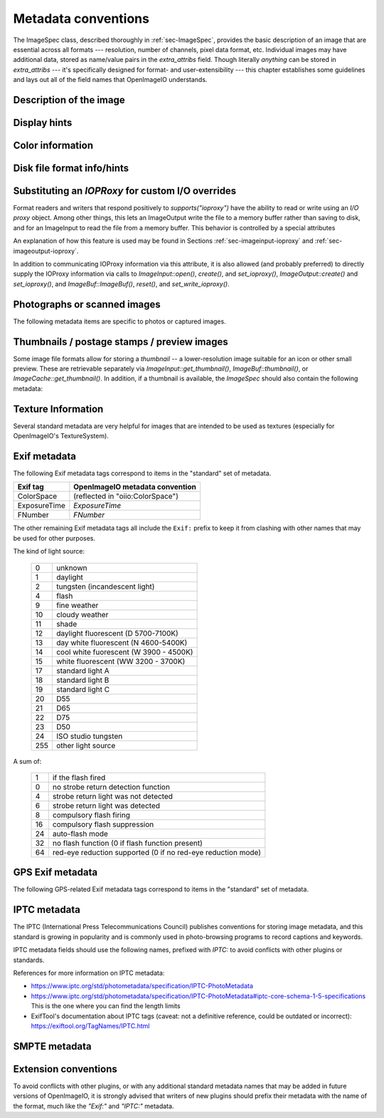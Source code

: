 ..
  Copyright Contributors to the OpenImageIO project.
  SPDX-License-Identifier: CC-BY-4.0


.. _chap-stdmetadata:

Metadata conventions
####################



The ImageSpec class, described thoroughly in :ref:`sec-ImageSpec`, provides
the basic description of an image that are essential across all formats ---
resolution, number of channels, pixel data format, etc.  Individual images
may have additional data, stored as name/value pairs in the `extra_attribs`
field. Though literally *anything* can be stored in `extra_attribs` --- it's
specifically designed for format- and user-extensibility --- this chapter
establishes some guidelines and lays out all of the field names that
OpenImageIO understands.


Description of the image
========================

.. option:: "ImageDescription" : string

    The image description, title, caption, or comments.

.. option:: "Keywords" : string

    Semicolon-separated keywords describing the contents of the image.
    (Semicolons are used rather than commas because of the common case of a
    comma being part of a keyword itself, e.g., "Kurt Vonnegut, Jr." or
    "Washington, DC."")

.. option:: "Artist" : string

    The artist, creator, or owner of the image.

.. option:: "Copyright" : string

    Any copyright notice or owner of the image.

.. option:: "DateTime" : string

    The creation date of the image, in the following format: `YYYY:MM:DD HH:MM:SS` (exactly 19 characters long, not including a terminating
    NULL).  For example, 7:30am on Dec 31, 2008 is encoded as
    `"2008:12:31 07:30:00"`.

    Usually this is simply the time that the image data was last modified.
    It may be wise to also store the `"Exif:DateTimeOriginal"` and
    `"Exif:DateTimeDigitized"` (see Section :ref:`sec-metadata-exif`) to
    further distinguish the original image and its conversion to digital
    media.

.. option:: "DocumentName" : string

    The name of an overall document that this image is a part of.

.. option:: "Software" : string

    The software that was used to create the image.

.. option:: "HostComputer" : string

    The name or identity of the computer that created the image.



.. _sec-metadata-displayhints:
.. _sec-metadata-orientation:

Display hints
=============


.. option:: "Orientation" : int

    By default, image pixels are ordered from the top of the display to the
    bottom, and within each scanline, from left to right (i.e., the same
    ordering as English text and scan progression on a CRT).  But the
    `"Orientation"` field can suggest that it should be displayed with
    a different orientation, according to the TIFF/EXIF conventions:

    ===  ==========================================================================
     1   normal (top to bottom, left to right)
     2   flipped horizontally (top to bottom, right to left)
     3   rotated :math:`180^\circ` (bottom to top, right to left)
     4   flipped vertically (bottom to top, left to right)
     5   transposed (left to right, top to bottom)
     6   rotated :math:`90^\circ` clockwise (right to left, top to bottom)
     7   transverse (right to left, bottom to top)
     8   rotated :math:`90^\circ` counter-clockwise (left to right, bottom to top)
    ===  ==========================================================================

.. option:: "PixelAspectRatio" : float

    The aspect ratio (:math:`x/y`) of the size of individual pixels, with
    square pixels being 1.0 (the default).

.. option:: "XResolution" : float
            "YResolution" : float
            "ResolutionUnit" : string

    The number of horizontal (*x*) and vertical (*y*) pixels per resolution
    unit.  This ties the image to a physical size (where applicable, such as
    with a scanned image, or an image that will eventually be printed).

    Different file formats may dictate different resolution units. For
    example, the TIFF ImageIO plugin supports `none`, `in`, and `cm`.

.. option:: "oiio:Movie" : int

    If nonzero, a hint that a multi-image file is meant to be interpreted as
    an animation (i.e., that the subimages are a time sequence).

.. option:: "oiio:subimages" : int

    If nonzero, the number of subimages in the file. Not all image file
    formats can know this without reading the entire file, and in such
    cases, this attribute will not be set or will be 0. If the value is
    present and greater than zero, it can be trusted, but if not, nothing
    should be inferred and you will have to repeatedly seek to subimages
    to find out how many there are.

.. option:: "FramesPerSecond" : rational

    For a multi-image file intended to be played back as an animation, the
    frame refresh rate. (It's technically a rational, but it may be
    retrieved as a float also, if you are ok with imprecision.)



.. _sec-metadata-color:

Color information
=================

.. option:: "oiio:ColorSpace" : string

    The name of the color space of the color channels. This can be the name of
    any documented Color Interop Forum standard token, or any color space,
    alias, or role known to OpenColorIO. Common values include:
    
    - `"lin_rec709_scene"`,  :  Color pixel values are known to be linear
      scene-referred and using sRGB/Rec709 color primaries. Note that
      `"lin_rec709"` is treated as a synonym.
    - `"lin_ap1_scene"`, `"ACEScg"` :  ACEScg color space encoding.
    - `"lin_ap0_scene"` :  ACES2065-1, the recommended ACES space for
      interchange and archiving.
    - `"srgb_rec709_scene"` : Using standard (piecewise) sRGB response and
      primaries. The token `"sRGB"` is treated as a synonym.
    - `"g22_rec709_scene"` : Rec709/sRGB primaries, but using a response curve
      corresponding to gamma 2.2.

    Additionally, `"scene_linear"` is a role that is appropriate for color
    pixel values are known to be scene-linear and using facility-default color
    primaries as defined by the OpenColorIO configuration.

.. option:: "oiio:BorderColor" : float[nchannels]

    The color presumed to be filling any parts of the display/full image
    window that are not overlapping the pixel data window.  If not supplied,
    the default is black (0 in all channels).

.. option:: "CICP" : int8[4]

    The CICP color space information, as defined by
    `ITU-T H.273 <https://www.itu.int/rec/T-REC-H.273>`_.  This is an array
    of four integers, with the following meanings:

    - `[0]` : color primaries
    - `[1]` : transfer characteristics
    - `[2]` : matrix coefficients
    - `[3]` : full range flag

.. option:: "ICCProfile" : uint8[]
            "ICCProfile:...various..." : ...various types...

    The ICC color profile takes the form of an array of bytes (unsigned 8 bit
    chars) whose contents and format is as dictated by the ICC specification.
    The length of the array is the length of the profile blob.

    When reading images containing ICC profiles, there may be a number of
    other attributes extracted from the ICC profile (such as
    `ICCProfile:device_class`). These are for informational convenience only,
    as they replicate information which is also in the ICCProfile byte array.
    Be aware that *setting* these attributes will not result in modifying the
    ICC profile byte array (`"ICCProfile"`), which is considered the sole
    piece of durable ICC profile information.



Disk file format info/hints
===========================

.. option:: "oiio:BitsPerSample" : int

    Number of bits per sample *in the file*.
    
    Note that this may not match the reported `ImageSpec::format`, if the
    plugin is translating from an unsupported format.  For example, if a
    file stores 4 bit grayscale per channel, the `"oiio:BitsPerSample"` may
    be 4 but the `format` field may be `TypeDesc::UINT8` (because the
    OpenImageIO APIs do not support fewer than 8 bits per sample).

.. option:: "oiio:UnassociatedAlpha" : int

    Whether the data in the file stored alpha channels (if any) that were
    unassociated with the color (i.e., color not "premultiplied" by the
    alpha coverage value).

.. option:: "planarconfig" : string

    `contig` indicates that the file has contiguous pixels (RGB RGB RGB...),
    whereas `separate` indicate that the file stores each channel separately
    (RRR...GGG...BBB...).

    Note that only contiguous pixels are transmitted through the OpenImageIO
    APIs, but this metadata indicates how it is (or should be) stored in the
    file, if possible.

.. option:: "compression" : string

    Indicates the type of compression the file uses.  Supported compression
    modes will vary from file format to file format, and each reader/writer
    plugin should document the modes it supports.  If `ImageOutput::open` is
    called with an ImageSpec that specifies an compression mode not
    supported by that ImageOutput, it will choose a reasonable default. As
    an example, the OpenEXR writer supports `none`, `rle`, `zip`, `zips`,
    `piz`, `pxr24`, `b44`, `b44a`, `dwaa`, or `dwab`.

    he compression name is permitted to have a quality value to be appended
    after a colon, for example `dwaa:60`.  The exact meaning and range of
    he quality value can vary between different file formats and compression
    odes, and some don't support quality values at all (it will be ignored if
    ot supported, or if out of range).

.. option:: "CompressionQuality" : int

    DEPRECATED(2.1)

    This is a deprecated methods of separately specifying the compression
    quality. Indicates the quality of compression to use (0--100), for those
    plugins and compression methods that allow a variable amount of
    compression, with higher numbers indicating higher image fidelity.




Substituting an `IOPRoxy` for custom I/O overrides
======================================================

Format readers and writers that respond positively to `supports("ioproxy")`
have the ability to read or write using an *I/O proxy* object. Among other
things, this lets an ImageOutput write the file to a memory buffer rather
than saving to disk, and for an ImageInput to read the file from a memory
buffer. This behavior is controlled by a special attributes

.. option:: "oiio:ioproxy" : pointer

    Pointer to a `Filesystem::IOProxy` that will handle the I/O.

An explanation of how this feature is used may be found in Sections
:ref:`sec-imageinput-ioproxy` and :ref:`sec-imageoutput-ioproxy`.

In addition to communicating IOProxy information via this attribute, it
is also allowed (and probably preferred) to directly supply the IOProxy
information via calls to `ImageInput::open()`, `create()`, and
`set_ioproxy()`, `ImageOutput::create()` and `set_ioproxy()`, and
`ImageBuf::ImageBuf()`, `reset()`, and `set_write_ioproxy()`.



Photographs or scanned images
=============================

The following metadata items are specific to photos or captured images.

.. option:: "Make" : string

    For captured or scanned image, the make of the camera or scanner.

.. option:: "Model" : string

    For captured or scanned image, the model of the camera or scanner.

.. option:: "ExposureTime" : float

    The exposure time (in seconds) of the captured image.

.. option:: "FNumber" : float

    The f/stop of the camera when it captured the image.


Thumbnails / postage stamps / preview images
============================================

Some image file formats allow for storing a `thumbnail` -- a lower-resolution
image suitable for an icon or other small preview. These are retrievable
separately via `ImageInput::get_thumbnail()`, `ImageBuf::thumbnail()`, or
`ImageCache::get_thumbnail()`. In addition, if a thumbnail is available,
the `ImageSpec` should also contain the following metadata:


.. option:: "thumbnail_width" : int

    The thumbnail width, in pixels.

.. option:: "thumbnail_height" : int

    The thumbnail height, in pixels.

.. option:: "thumbnail_nchannels" : int

    The number of color channels in the thumbnail image.



Texture Information
===================

Several standard metadata are very helpful for images that are intended
to be used as textures (especially for OpenImageIO's TextureSystem).

.. option:: "textureformat" : string

    The kind of texture that this image is intended to be.  We suggest the
    following names:

    =====================   ================================================
    Plain Texture           Ordinary 2D texture
    Volume Texture          3D volumetric texture
    Shadow                  Ordinary *z*-depth shadow map
    CubeFace Shadow         Cube-face shadow map
    Volume Shadow           Volumetric ("deep") shadow map
    LatLong Environment     Latitude-longitude (rectangular) environment map
    CubeFace Environment    Cube-face environment map
    =====================   ================================================

.. option:: "wrapmodes" : string

    Give the intended texture *wrap mode* indicating what happens with
    texture coordinates outside the :math:`[0...1]` range.  We suggest the
    following names: `black`, `periodic`, `clamp`, `mirror`. If the wrap
    mode is different in each direction, they should simply be separated by
    a comma.  For example, `black` means black wrap in both directions,
    whereas `clamp,periodic` means to clamp in :math:`u` and be periodic in
    :math:`v`.

.. option:: "fovcot" : float

    The cotangent (:math:`x/y`) of the field of view of the original image
    (which may not be the same as the aspect ratio of the pixels of the
    texture, which may have been resized).

.. option:: "worldtocamera" : matrix44

    For shadow maps or rendered images this item (of type
    `TypeDesc::PT_MATRIX`) is the world-to-camera matrix describing the
    camera position.

.. option:: "worldtoscreen" : matrix44

    For shadow maps or rendered images this item (of type
    `TypeDesc::PT_MATRIX`) is the world-to-screen matrix describing the full
    projection of the 3D view onto a :math:`[-1...1] \times [-1...1]` 2D
    domain.

.. option:: "worldtoNDC" : matrix44

    For shadow maps or rendered images this item (of type
    `TypeDesc::PT_MATRIX`) is the world-to-NDC matrix describing the full
    projection of the 3D view onto a :math:`[0...1] \times [0...1]` 2D
    domain.

.. option:: "oiio:updirection" : string

    For environment maps, indicates which direction is "up" (valid values
    are `y` or `z`), to disambiguate conventions for environment map
    orientation.

.. option:: "oiio:sampleborder" : int

    If not present or 0 (the default), the conversion from pixel integer
    coordinates :math:`(i,j)` to texture coordinates :math:`(s,t)` follows
    the usual convention of :math:`s = (i+0.5)/\mathit{xres}` and
    :math:`t = (j+0.5)/\mathit{yres}`. However, if this attribute is present
    and nonzero, the first and last row/column of pixels lie exactly at the
    :math:`s` or :math:`t = 0` or :math:`1` boundaries, i.e.,
    :math:`s = i/(\mathit{xres}-1)` and :math:`t = j/(\mathit{yres}-1)`.

.. option:: "oiio:ConstantColor" : string

    If present, is a hint that the texture has the same value in all pixels,
    and the metadata value is a string containing the channel values as a
    comma-separated list (no spaces, for example: `0.73,0.9,0.11,1.0`).

.. option:: "oiio:AverageColor" : string

    If present, is a hint giving the *average* value of all pixels in the
    texture, as a string containing a comma-separated list of the channel
    values (no spaces, for example: `0.73,0.9,0.11,1.0`).

.. option:: "oiio:SHA-1" : string

    f present, is a 40-byte SHA-1 hash of the input image (possibly salted
    with arious maketx options) that can serve to quickly compare two
    separate extures to know if they contain the same pixels. While it's
    not, echnically, 100% guaranteed that no separate textures will match,
    it's so stronomically unlikely that we discount the possibility (you'd
    be rendering ovies for centuries before finding a single match).



.. _sec-metadata-exif:

Exif metadata
=============

..
    % FIXME -- unsupported/undocumented: ExifVersion, FlashpixVersion,
    % ComponentsConfiguration, MakerNote, UserComment, RelatedSoundFile,
    % OECF, SubjectArea, SpatialFrequencyResponse, 
    % CFAPattern, DeviceSettingDescription
    %
    % SubjectLocation -- unsupported, but we could do it

The following Exif metadata tags correspond to items in the "standard"
set of metadata.


==============  ==================================================
Exif tag        OpenImageIO metadata convention
==============  ==================================================
ColorSpace      (reflected in "oiio:ColorSpace")
ExposureTime    `ExposureTime`
FNumber         `FNumber`
==============  ==================================================


The other remaining Exif metadata tags all include the ``Exif:`` prefix
to keep it from clashing with other names that may be used for other
purposes.

.. option:: "Exif:ExposureProgram" : int

    The exposure program used to set exposure when the picture was taken:

    ===  ==============================================================
     0   unknown
     1   manual
     2   normal program
     3   aperture priority
     4   shutter priority
     5   Creative program (biased toward depth of field)
     6   Action program (biased toward fast shutter speed)
     7   Portrait mode (closeup photo with background out of focus)
     8   Landscape mode (background in focus)
    ===  ==============================================================

.. option:: "Exif:SpectralSensitivity" : string

    The camera's spectral sensitivity, using the ASTM conventions.

.. option:: "Exif:ISOSpeedRatings" : int

    The ISO speed and ISO latitude of the camera as specified in ISO 12232.


.. option:: "Exif:DateTimeOriginal" : string
            "Exif:DateTimeDigitized" : string

    Date and time that the original image data was generated or captured,
    and the time/time that the image was stored as digital data. Both are in
    `YYYY:MM:DD HH:MM:SS` format.

    To clarify the role of these (and also with respect to the standard
    `DateTime` metadata), consider an analog photograph taken in 1960
    (`Exif:DateTimeOriginal`), which was scanned to a digital image in 2010
    (`Exif:DateTimeDigitized`), and had color corrections or other
    alterations performed in 2015 (`DateTime`).

.. option:: "Exif:CompressedBitsPerPixel" : float

    The compression mode used, measured in compressed bits per pixel.

.. option:: "Exif:ShutterSpeedValue" : float

    Shutter speed, in APEX units: :math:`-\log_2(\mathit{exposure time})`

.. option:: "Exif:ApertureValue" : float

    Aperture, in APEX units: :math:`2 \log_2 (\mathit{fnumber})`

.. option:: "Exif:BrightnessValue" : float

    Brightness value, assumed to be in the range of :math:`-99.99` -- :math:`99.99`.

.. option:: "Exif:ExposureBiasValue" : float

    Exposure bias, assumed to be in the range of :math:`-99.99` -- :math:`99.99`.

.. option:: "Exif:MaxApertureValue" : float

    Smallest F number of the lens, in APEX units: :math:`2 \log_2 (\mathit{fnumber})`

.. option:: "Exif:SubjectDistance" : float

    Distance to the subject, in meters.

.. option:: "Exif:MeteringMode" : int

    The metering mode:

    ===  ===============================================
    0    unknown
    1    average
    2    center-weighted average
    3    spot
    4    multi-spot
    5    pattern
    6    partial
    255  other
    ===  ===============================================

.. option:: "Exif:LightSource" : int

The kind of light source:

    ===  ===============================================
    0    unknown
    1    daylight
    2    tungsten (incandescent light)
    4    flash
    9    fine weather
    10   cloudy weather
    11   shade
    12   daylight fluorescent (D 5700-7100K)
    13   day white fluorescent (N 4600-5400K)
    14   cool white fuorescent (W 3900 - 4500K)
    15   white fluorescent (WW 3200 - 3700K)
    17   standard light A
    18   standard light B
    19   standard light C
    20   D55
    21   D65
    22   D75
    23   D50
    24   ISO studio tungsten
    255  other light source
    ===  ===============================================


.. option:: "Exif:Flash" int}

A sum of:

    ===  ==============================================================
    1    if the flash fired
    0    no strobe return detection function
    4    strobe return light was not detected
    6    strobe return light was detected
    8    compulsory flash firing
    16   compulsory flash suppression
    24   auto-flash mode
    32   no flash function (0 if flash function present)
    64   red-eye reduction supported (0 if no red-eye reduction mode)
    ===  ==============================================================


.. option:: "Exif:FocalLength" : float

    Actual focal length of the lens, in mm.

.. option:: "Exif:SecurityClassification" : string

    Security classification of the image: `C` = confidential, `R` =
    restricted, `S` = secret, `T` = top secret, `U` = unclassified.

.. option:: "Exif:ImageHistory" : string

    Image history.

.. option:: "Exif:SubsecTime" : string

    Fractions of a second to augment the `"DateTime"` (expressed as text of
    the digits to the right of the decimal).

.. option:: "Exif:SubsecTimeOriginal" : string

    Fractions of a second to augment the `Exif:DateTimeOriginal` (expressed
    as text of the digits to the right of the decimal).

.. option:: "Exif:SubsecTimeDigitized" : string

    Fractions of a second to augment the `Exif:DateTimeDigital` (expressed
    as text of the digits to the right of the decimal).


.. option:: "Exif:PixelXDimension" : int
            "Exif:PixelYDimension" : int

    The *x* and *y* dimensions of the valid pixel area.

.. option:: "Exif:FlashEnergy" : float

    Strobe energy when the image was captures, measured in Beam Candle Power
    Seconds (BCPS).

.. option:: "Exif:FocalPlaneXResolution" : float
            "Exif:FocalPlaneYResolution" : float
            "Exif:FocalPlaneResolutionUnit" : int

    The number of pixels in the *x* and *y* dimension, per resolution unit.
    The codes for resolution units are:


    ===  ==============================================================
    1    none
    2    inches
    3    cm
    4    mm
    5    :math:`\mu m`
    ===  ==============================================================


..
    option: "Exif:SubjectLocation" : int} // FIXME: short[2]


.. option:: "Exif:ExposureIndex" : float

    The exposure index selected on the camera.

.. option:: "Exif:SensingMethod" : int

    The image sensor type on the camra:

    ===  ==============================================================
    1    undefined
    2    one-chip color area sensor
    3    two-chip color area sensor
    4    three-chip color area sensor
    5    color sequential area sensor
    7    trilinear sensor
    8    color trilinear sensor 
    ===  ==============================================================

.. option:: "Exif:FileSource" : int

    The source type of the scanned image, if known:

    ===  ==============================================================
    1    film scanner
    2    reflection print scanner
    3    digital camera
    ===  ==============================================================

.. option:: "Exif:SceneType" : int

    Set to 1, if a directly-photographed image, otherwise it should not be
    present.

.. option:: "Exif:CustomRendered" : int

    Set to 0 for a normal process, 1 if some custom processing has been
    performed on the image data.

.. option:: "Exif:ExposureMode" : int

    The exposure mode:

    ===  ==============================================================
     0   auto
     1   manual
     2   auto-bracket
    ===  ==============================================================

.. option:: "Exif:WhiteBalance" : int

    Set to 0 for auto white balance, 1 for manual white balance.

.. option:: "Exif:DigitalZoomRatio" : float

    The digital zoom ratio used when the image was shot.

.. option:: "Exif:FocalLengthIn35mmFilm" : int

    The equivalent focal length of a 35mm camera, in mm.

.. option:: "Exif:SceneCaptureType" : int

    The type of scene that was shot:

    ===  ==============================================================
     0   standard
     1   landscape
     2   portrait
     3   night scene
    ===  ==============================================================

.. option:: "Exif:GainControl" : float

    The degree of overall gain adjustment:

    ===  ==============================================================
     0   none
     1   low gain up
     2   high gain up
     3   low gain down
     4   high gain down
    ===  ==============================================================

.. option:: "Exif:Contrast" : int

    The direction of contrast processing applied by the camera:

    ===  ==============================================================
     0   normal
     1   soft
     2   hard
    ===  ==============================================================

.. option:: "Exif:Saturation" : int

    The direction of saturation processing applied by the camera:

    ===  ==============================================================
     0   normal
     1   low saturation
     2   high saturation
    ===  ==============================================================

.. option:: "Exif:Sharpness" : int

    The direction of sharpness processing applied by the camera:

    ===  ==============================================================
     0   normal
     1   soft
     2   hard
    ===  ==============================================================

.. option:: "Exif:SubjectDistanceRange" : int

    The distance to the subject:

    ===  ==============================================================
     0   unknown
     1   macro
     2   close
     3   distant
    ===  ==============================================================

.. option:: "Exif:ImageUniqueID" : string

    A unique identifier for the image, as 16 ASCII hexadecimal digits
    representing a 128-bit number.



GPS Exif metadata
=================

The following GPS-related Exif metadata tags correspond to items in the
"standard" set of metadata.

.. option:: "GPS:LatitudeRef" : string

    Whether the `GPS:Latitude` tag refers to north or south: `N` or `S`.

.. option:: "GPS:Latitude" : float[3]

    The degrees, minutes, and seconds of latitude (see also
    `GPS:LatitudeRef`).

.. option:: "GPS:LongitudeRef" : string

    Whether the `GPS:Longitude` tag refers to east or west: `E` or a `W`.

.. option:: "GPS:Longitude" : float[3]

    The degrees, minutes, and seconds of longitude (see also
    `GPS:LongitudeRef`).

.. option:: "GPS:AltitudeRef" : string

    A value of 0 indicates that the altitude is above sea level, 1 indicates
    below sea level.

.. option:: "GPS:Altitude" : float

    Absolute value of the altitude, in meters, relative to sea level (see
    `GPS:AltitudeRef` for whether it's above or below sea level).

.. option:: "GPS:TimeStamp" : float[3]

    Gives the hours, minutes, and seconds, in UTC.

.. option:: "GPS:Satellites" : string

    Information about what satellites were visible.

.. option:: "GPS:Status" : string

    `A` indicates a measurement in progress, `V` indicates
    measurement interoperability.

.. option:: "GPS:MeasureMode" : string

    `2` indicates a 2D measurement, `3` indicates a 3D measurement.

.. option:: "GPS:DOP" : float

    Data degree of precision.

.. option:: "GPS:SpeedRef" : string

    Indicates the units of the related `GPS:Speed` tag: `K` for km/h, `M`
    for miles/h, `N` for knots.

.. option:: "GPS:Speed" : float

    Speed of the GPS receiver (see `GPS:SpeedRef` for the units).

.. option:: "GPS:TrackRef" : string

    Describes the meaning of the `GPS:Track` field: `T` for true
    direction, `M` for magnetic direction.

.. option:: "GPS:Track" : float

    Direction of the GPS receiver movement (from 0--359.99).  The
    related `GPS:TrackRef` indicate whether it's true or magnetic.

.. option:: "GPS:ImgDirectionRef" : string

    Describes the meaning of the `GPS:ImgDirection` field: `T` for true
    direction, `M` for magnetic direction.

.. option:: "GPS:ImgDirection" : float

    Direction of the image when captured (from 0--359.99).  The
    related `GPS:ImgDirectionRef` indicate whether it's true or magnetic.

.. option:: "GPS:MapDatum" : string

    The geodetic survey data used by the GPS receiver.

.. option:: "GPS:DestLatitudeRef" : string

    Whether the `GPS:DestLatitude` tag refers to north or south: `N` or `S`.

.. option:: "GPS:DestLatitude" : float[3]

    The degrees, minutes, and seconds of latitude of the destination (see
    also `GPS:DestLatitudeRef`).

.. option:: "GPS:DestLongitudeRef" : string

    Whether the `GPS:DestLongitude` tag refers to east or west: `E` or `W`.

.. option:: "GPS:DestLongitude" : float[3]

    The degrees, minutes, and seconds of longitude of the destination (see
    also `GPS:DestLongitudeRef`).

.. option:: "GPS:DestBearingRef" : string

    Describes the meaning of the `GPS:DestBearing` field: `T` for true
    direction, `M` for magnetic direction.

.. option:: "GPS:DestBearing" : float

    Bearing to the destination point (from 0--359.99).  The
    related `GPS:DestBearingRef` indicate whether it's true or magnetic.

.. option:: "GPS:DestDistanceRef" : string

    Indicates the units of the related `GPS:DestDistance` tag: `K` for
    km, `M` for miles, `N` for knots.

.. option:: "GPS:DestDistance" : float

    Distance to the destination (see `GPS:DestDistanceRef` for the units).

.. option:: "GPS:ProcessingMethod" : string

    Processing method information.

.. option:: "GPS:AreaInformation" : string

    Name of the GPS area.

.. option:: "GPS:DateStamp" : string

    Date according to the GPS device, in format `YYYY:MM:DD`.

.. option:: "GPS:Differential" : int

    If 1, indicates that differential correction was applied.

.. option:: "GPS:HPositioningError" : float

    Positioning error.



IPTC metadata
=============

The IPTC (International Press Telecommunications Council) publishes
conventions for storing image metadata, and this standard is growing in
popularity and is commonly used in photo-browsing programs to record
captions and keywords.

IPTC metadata fields should use the following names, prefixed with `IPTC:` to
avoid conflicts with other plugins or standards.

.. option:: "IPTC:ObjecTypeReference" : string

    Object type reference.

.. option:: "IPTC:ObjectAttributeReference" : string

    Object attribute reference.

.. option:: "IPTC:ObjectName" : string

    The name of the object in the picture.

.. option:: "IPTC:EditStatus" : string

    Edit status.

.. option:: "IPTC:SubjectReference" : string

    Subject reference.

.. option:: "IPTC:Category" : string

    Category.

.. option:: "IPTC:Keywords" : string

    Semicolon-separated keywords describing the contents of the image.

.. option:: "IPTC:ContentLocationCode" : string

    Code for content location.

.. option:: "IPTC:ContentLocationName" : string

    Name of content location.

.. option:: "IPTC:ReleaseDate" : string
            "IPTC:ReleaseTime" : string

    Release date and time.

.. option:: "IPTC:ExpirationDate" : string
            "IPTC:ExpirationTime" : string

    Expiration date and time.

.. option:: "IPTC:ExposureTime" : string

    The exposure time (in seconds) of the captured image.

.. option:: "IPTC:Instructions" : string

    Special instructions for handling the image.

.. option:: "IPTC:ReferenceService" : string
            "IPTC:ReferenceDate" : string
            "IPTC:ReferenceNumber" : string

    Reference date, service, and number.

.. option:: "IPTC:DateCreated" : string
            "IPTC:TimeCreated" : string

    Date and time that the image was created.

.. option:: "IPTC:DigitalCreationDate" : string
            "IPTC:DigitalCreationTime" : string

    Date and time that the image was digitized.

.. option:: "IPTC:ProgramVersion" : string

    The version number of the creation software.

.. option:: "IPTC:Creator" : string

    The artist, creator, or owner of the image.

.. option:: "IPTC:AuthorsPosition" : string

    The job title or position of the creator of the image.

.. option:: "IPTC:City" : string
            "IPTC:Sublocation" : string
            "IPTC:State" : string
            "IPTC:Country" : string
            "IPTC:CountryCode" : string

    The city, sublocation within the city, state, country, and country code
    of the location of the image.

.. option:: "IPTC:Headline" : string

    Any headline that is meant to accompany the image.

.. option:: "IPTC:Provider" : string

    The provider of the image, or credit line.

.. option:: "IPTC:Source" : string

    The source of the image.

.. option:: "IPTC:CopyrightNotice" : string

    Any copyright notice for the image.

.. option:: "IPTC:Contact" : string

    The contact information for the image (possibly including name, address,
    email, etc.).

.. option:: "IPTC:Caption" : string

    A caption for the image.

.. option:: "IPTC:CaptionWriter" : string

    The name of the person who wrote the caption or description of the
    image.

.. option:: "IPTC:JobID" : string
            "IPTC:MasterDocumentID" : string
            "IPTC:ShortDocumentID" : string
            "IPTC:UniqueDocumentID" : string
            "IPTC:OwnerID" : string

    Various identification tags.

.. option:: "IPTC:Prefs" : string
            "IPTC:ClassifyState" : string
            "IPTC:SimilarityIndex" : string

    Who knows what the heck these are?

.. option:: "IPTC:DocumentNotes" : string

    Notes about the image or document.

.. option:: "IPTC:DocumentHistory" : string

    The history of the image or document.


References for more information on IPTC metadata:

* https://www.iptc.org/std/photometadata/specification/IPTC-PhotoMetadata
* https://www.iptc.org/std/photometadata/specification/IPTC-PhotoMetadata#iptc-core-schema-1-5-specifications
  This is the one where you can find the length limits
* ExifTool's documentation about IPTC tags (caveat: not a definitive
  reference, could be outdated or incorrect):
  https://exiftool.org/TagNames/IPTC.html


SMPTE metadata
==============

.. option:: "smpte:TimeCode" : int[2]

    SMPTE time code, encoded as an array of 2 32-bit integers (as a
    `TypeDesc`, it will be tagged with vecsemantics `TIMECODE`).

.. option:: "smpte:KeyCode" : int[7]

    SMPTE key code, encoded as an array of 7 32-bit integers (as a
    `TypeDesc`, it will be tagged with vecsemantics `KEYCODE`).




Extension conventions
=====================

To avoid conflicts with other plugins, or with any additional standard
metadata names that may be added in future versions of OpenImageIO, it is
strongly advised that writers of new plugins should prefix their metadata
with the name of the format, much like the `"Exif:"` and `"IPTC:"` metadata.

